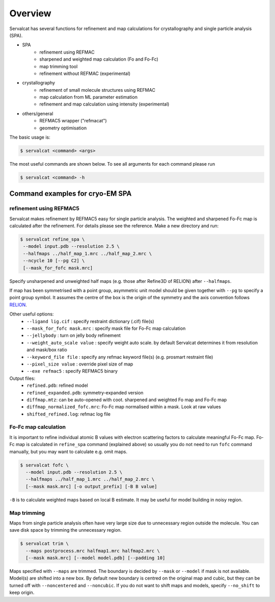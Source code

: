 Overview
========

Servalcat has several functions for refinement and map calculations for crystallography and single particle analysis (SPA).

* SPA
   * refinement using REFMAC
   * sharpened and weighted map calculation (Fo and Fo-Fc)
   * map trimming tool
   * refinement without REFMAC (experimental)
* crystallography
   * refinement of small molecule structures using REFMAC
   * map calculation from ML parameter estimation
   * refinement and map calculation using intensity (experimental)
* others/general
   * REFMAC5 wrapper ("refmacat")
   * geometry optimisation 

The basic usage is:

.. code-block:: console

    $ servalcat <command> <args>

The most useful commands are shown below. To see all arguments for each command please run

.. code-block:: console

    $ servalcat <command> -h


Command examples for cryo-EM SPA
--------------------------------

refinement using REFMAC5
~~~~~~~~~~~~~~~~~~~~~~~~
Servalcat makes refinement by REFMAC5 easy for single particle analysis. The weighted and sharpened Fo-Fc map is calculated after the refinement. For details please see the reference.
Make a new directory and run:

.. code-block:: console

    $ servalcat refine_spa \
     --model input.pdb --resolution 2.5 \
     --halfmaps ../half_map_1.mrc ../half_map_2.mrc \
     --ncycle 10 [--pg C2] \
     [--mask_for_fofc mask.mrc]

Specify unsharpened and unweighted half maps (e.g. those after Refine3D of RELION) after ``--halfmaps``.

If map has been symmetrised with a point group, asymmetric unit model should be given together with ``--pg`` to specify a point group symbol.
It assumes the centre of the box is the origin of the symmetry and the axis convention follows `RELION <https://relion.readthedocs.io/en/latest/Reference/Conventions.html#symmetry>`_.

Other useful options:
   * ``--ligand lig.cif`` : specify restraint dictionary (.cif) file(s)
   * ``--mask_for_fofc mask.mrc`` : specify mask file for Fo-Fc map calculation
   * ``--jellybody`` : turn on jelly body refinement
   * ``--weight_auto_scale value`` : specify weight auto scale. by default Servalcat determines it from resolution and mask/box ratio
   * ``--keyword_file file`` : specify any refmac keyword file(s) (e.g. prosmart restraint file)
   * ``--pixel_size value`` : override pixel size of map
   * ``--exe refmac5`` : specify REFMAC5 binary

Output files:
   * ``refined.pdb``: refined model
   * ``refined_expanded.pdb``: symmetry-expanded version
   * ``diffmap.mtz``: can be auto-opened with coot. sharpened and weighted Fo map and Fo-Fc map
   * ``diffmap_normalized_fofc.mrc``: Fo-Fc map normalised within a mask. Look at raw values
   * ``shifted_refined.log``: refmac log file

Fo-Fc map calculation
~~~~~~~~~~~~~~~~~~~~~
It is important to refine individual atomic B values with electron scattering factors to calculate meaningful Fo-Fc map.
Fo-Fc map is calculated in ``refine_spa`` command (explained above) so usually you do not need to run ``fofc`` command manually, but you may want to calculate e.g. omit maps.

.. code-block:: console

    $ servalcat fofc \
      --model input.pdb --resolution 2.5 \
      --halfmaps ../half_map_1.mrc ../half_map_2.mrc \
      [--mask mask.mrc] [-o output_prefix] [-B B value]


``-B`` is to calculate weighted maps based on local B estimate. It may be useful for model building in noisy region.

Map trimming
~~~~~~~~~~~~
Maps from single particle analysis often have very large size due to unnecessary region outside the molecule. You can save disk space by trimming the unnecessary region.

.. code-block:: console

    $ servalcat trim \
      --maps postprocess.mrc halfmap1.mrc halfmap2.mrc \
      [--mask mask.mrc] [--model model.pdb] [--padding 10]

Maps specified with ``--maps`` are trimmed. The boundary is decided by ``--mask`` or ``--model`` if mask is not available.
Model(s) are shifted into a new box.
By default new boundary is centred on the original map and cubic, but they can be turned off with ``--noncentered`` and ``--noncubic``.
If you do not want to shift maps and models, specify ``--no_shift`` to keep origin.

